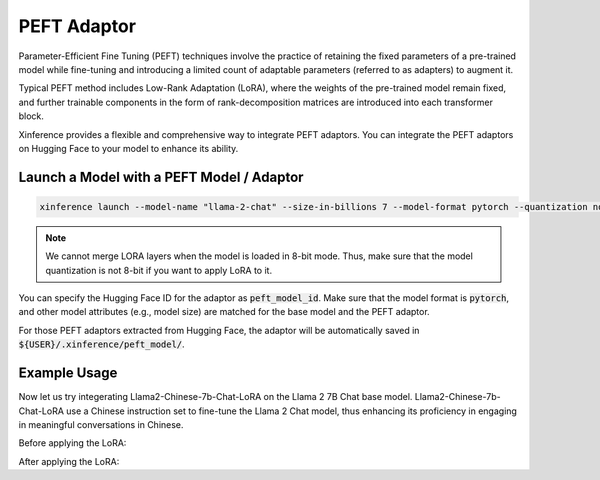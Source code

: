 .. _models_peft:

============
PEFT Adaptor
============

Parameter-Efficient Fine Tuning (PEFT) techniques involve the practice of retaining the fixed parameters of a pre-trained model while fine-tuning 
and introducing a limited count of adaptable parameters (referred to as adapters) to augment it.

Typical PEFT method includes Low-Rank Adaptation (LoRA), where the weights of the pre-trained model remain fixed, and further trainable components in the form of rank-decomposition matrices 
are introduced into each transformer block. 

Xinference provides a flexible and comprehensive way to integrate PEFT adaptors. You can integrate the PEFT adaptors on Hugging Face to your model to enhance its ability.

Launch a Model with a PEFT Model / Adaptor
~~~~~~~~~~~~~~~~~~~~~~~~~~~~~~~~~~~~~~~~~~

.. code-block:: bash

   xinference launch --model-name "llama-2-chat" --size-in-billions 7 --model-format pytorch --quantization none --peft-model-id "FlagAlpha/Llama2-Chinese-7b-Chat-LoRA"

.. note::

   We cannot merge LORA layers when the model is loaded in 8-bit mode. Thus, make sure that the model quantization is not 8-bit if you want to apply LoRA to it.

You can specify the Hugging Face ID for the adaptor as :code:`peft_model_id`. Make sure that the model format is :code:`pytorch`, and other model attributes (e.g., model size) are matched for the base model and the PEFT adaptor.

For those PEFT adaptors extracted from Hugging Face, the adaptor will be automatically saved in :code:`${USER}/.xinference/peft_model/`. 

Example Usage
~~~~~~~~~~~~~

Now let us try integerating Llama2-Chinese-7b-Chat-LoRA on the Llama 2 7B Chat base model. Llama2-Chinese-7b-Chat-LoRA use a Chinese instruction set to fine-tune the Llama 2 Chat model, thus enhancing its proficiency in engaging in meaningful conversations in Chinese.

Before applying the LoRA:





After applying the LoRA:








